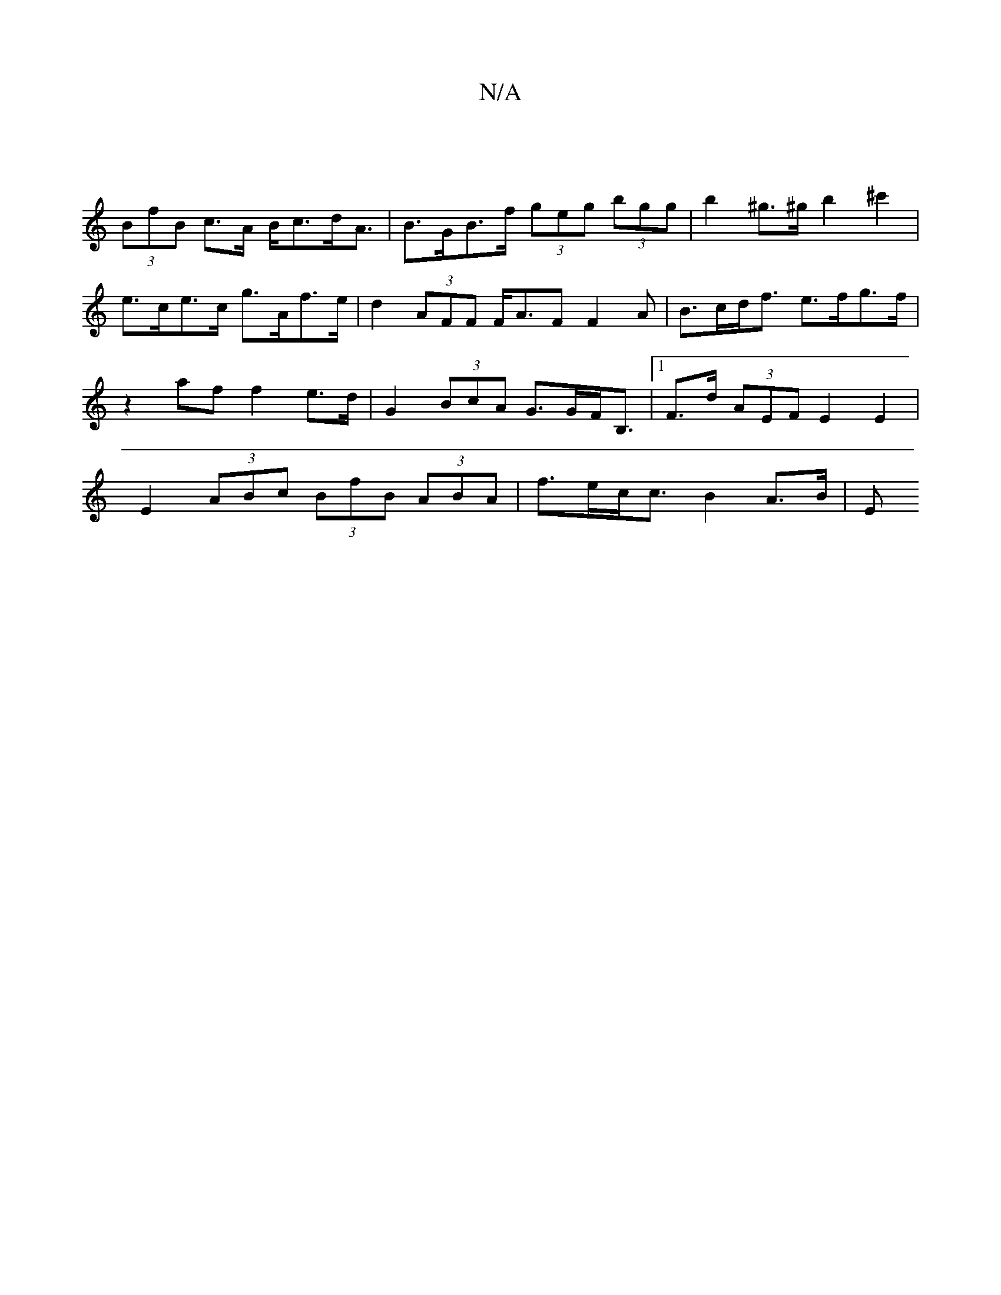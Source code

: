 X:1
T:N/A
M:4/4
R:N/A
K:Cmajor
|
(3BfB c>A B<cd<A | B>GB>f (3geg (3bgg | b2 ^g>^g b2 ^c'2 | e>ce>c g>Af>e|d2 (3AFF F<AF F2A|B>cd<f e>fg>f | z2af f2 e>d | G2 (3BcA G>GF<B, |1 F>d (3AEF E2 E2 | E2 (3ABc (3BfB (3ABA|f>ec<c B2 A>B | E>